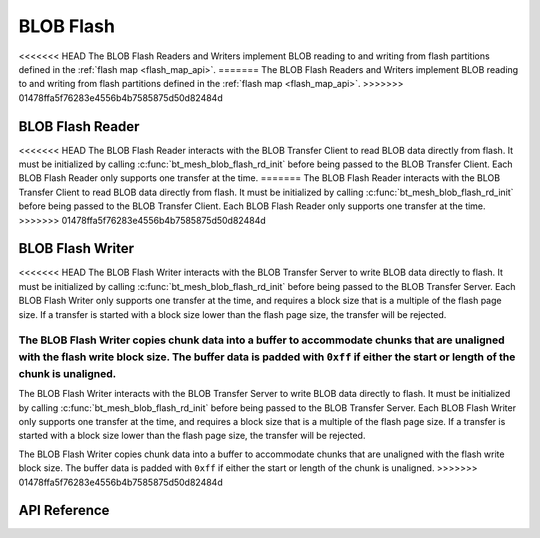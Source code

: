 .. _bluetooth_mesh_blob_flash:

BLOB Flash
##########

<<<<<<< HEAD
The BLOB Flash Readers and Writers implement BLOB reading to and writing from flash partitions defined in the :ref:`flash map <flash_map_api>`.
=======
The BLOB Flash Readers and Writers implement BLOB reading to and writing from flash partitions
defined in the :ref:`flash map <flash_map_api>`.
>>>>>>> 01478ffa5f76283e4556b4b7585875d50d82484d


BLOB Flash Reader
*****************

<<<<<<< HEAD
The BLOB Flash Reader interacts with the BLOB Transfer Client to read BLOB data directly from flash. It must be initialized by calling :c:func:`bt_mesh_blob_flash_rd_init` before being passed to the BLOB Transfer Client. Each BLOB Flash Reader only supports one transfer at the time.
=======
The BLOB Flash Reader interacts with the BLOB Transfer Client to read BLOB data directly from flash.
It must be initialized by calling :c:func:`bt_mesh_blob_flash_rd_init` before being passed to the
BLOB Transfer Client. Each BLOB Flash Reader only supports one transfer at the time.
>>>>>>> 01478ffa5f76283e4556b4b7585875d50d82484d


BLOB Flash Writer
*****************

<<<<<<< HEAD
The BLOB Flash Writer interacts with the BLOB Transfer Server to write BLOB data directly to flash. It must be initialized by calling :c:func:`bt_mesh_blob_flash_rd_init` before being passed to the BLOB Transfer Server. Each BLOB Flash Writer only supports one transfer at the time, and requires a block size that is a multiple of the flash page size. If a transfer is started with a block size lower than the flash page size, the transfer will be rejected.

The BLOB Flash Writer copies chunk data into a buffer to accommodate chunks that are unaligned with the flash write block size. The buffer data is padded with ``0xff`` if either the start or length of the chunk is unaligned.
=======
The BLOB Flash Writer interacts with the BLOB Transfer Server to write BLOB data directly to flash.
It must be initialized by calling :c:func:`bt_mesh_blob_flash_rd_init` before being passed to the
BLOB Transfer Server. Each BLOB Flash Writer only supports one transfer at the time, and requires a
block size that is a multiple of the flash page size. If a transfer is started with a block size
lower than the flash page size, the transfer will be rejected.

The BLOB Flash Writer copies chunk data into a buffer to accommodate chunks that are unaligned with
the flash write block size. The buffer data is padded with ``0xff`` if either the start or length of
the chunk is unaligned.
>>>>>>> 01478ffa5f76283e4556b4b7585875d50d82484d

API Reference
*************

.. doxygengroup:: bt_mesh_blob_io_flash
   :project: Zephyr
